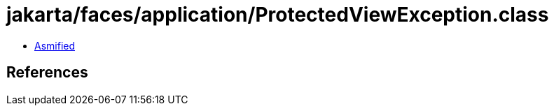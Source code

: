 = jakarta/faces/application/ProtectedViewException.class

 - link:ProtectedViewException-asmified.java[Asmified]

== References

